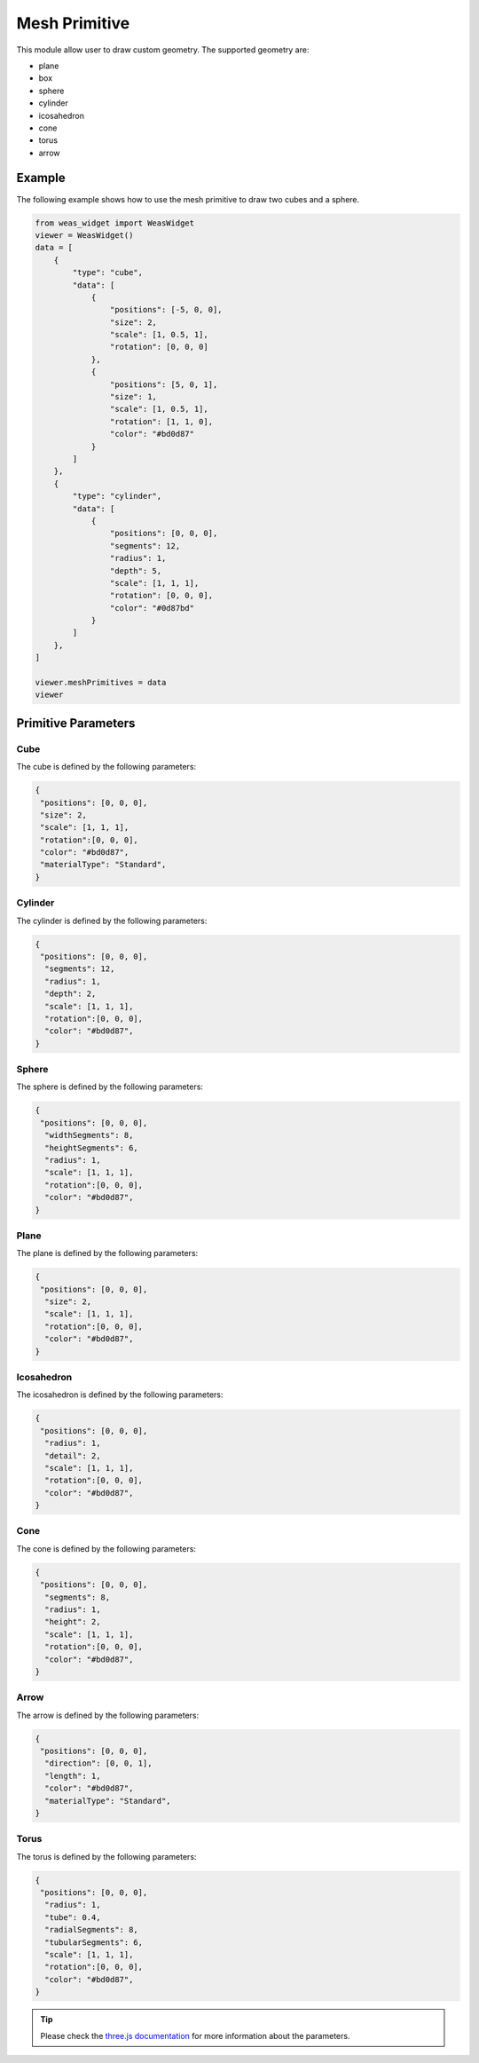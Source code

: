 Mesh Primitive
=================
This module allow user to draw custom geometry. The supported geometry are:

- plane
- box
- sphere
- cylinder
- icosahedron
- cone
- torus
- arrow

.. figure:: _static/images/mesh_primitive.png
   :align: center


Example
-----------------------------
The following example shows how to use the mesh primitive to draw two cubes and a sphere.


.. figure:: _static/images/mesh_primitive_example.png
   :align: center
   :width: 50%

.. code-block:: python

    from weas_widget import WeasWidget
    viewer = WeasWidget()
    data = [
        {
            "type": "cube",
            "data": [
                {
                    "positions": [-5, 0, 0],
                    "size": 2,
                    "scale": [1, 0.5, 1],
                    "rotation": [0, 0, 0]
                },
                {
                    "positions": [5, 0, 1],
                    "size": 1,
                    "scale": [1, 0.5, 1],
                    "rotation": [1, 1, 0],
                    "color": "#bd0d87"
                }
            ]
        },
        {
            "type": "cylinder",
            "data": [
                {
                    "positions": [0, 0, 0],
                    "segments": 12,
                    "radius": 1,
                    "depth": 5,
                    "scale": [1, 1, 1],
                    "rotation": [0, 0, 0],
                    "color": "#0d87bd"
                }
            ]
        },
    ]

    viewer.meshPrimitives = data
    viewer


Primitive Parameters
-----------------------------

Cube
~~~~~~~~~~~~~~~~~~~~~~~~~~~
The cube is defined by the following parameters:

.. code-block:: python

    {
     "positions": [0, 0, 0],
     "size": 2,
     "scale": [1, 1, 1],
     "rotation":[0, 0, 0],
     "color": "#bd0d87",
     "materialType": "Standard",
    }


Cylinder
~~~~~~~~~~~~~~~~~~~~~~~~~~~
The cylinder is defined by the following parameters:

.. code-block:: python

    {
     "positions": [0, 0, 0],
      "segments": 12,
      "radius": 1,
      "depth": 2,
      "scale": [1, 1, 1],
      "rotation":[0, 0, 0],
      "color": "#bd0d87",
    }

Sphere
~~~~~~~~~~~~~~~~~~~~~~~~~~~
The sphere is defined by the following parameters:

.. code-block:: python

    {
     "positions": [0, 0, 0],
      "widthSegments": 8,
      "heightSegments": 6,
      "radius": 1,
      "scale": [1, 1, 1],
      "rotation":[0, 0, 0],
      "color": "#bd0d87",
    }

Plane
~~~~~~~~~~~~~~~~~~~~~~~~~~~
The plane is defined by the following parameters:

.. code-block:: python

    {
     "positions": [0, 0, 0],
      "size": 2,
      "scale": [1, 1, 1],
      "rotation":[0, 0, 0],
      "color": "#bd0d87",
    }

Icosahedron
~~~~~~~~~~~~~~~~~~~~~~~~~~~
The icosahedron is defined by the following parameters:

.. code-block:: python

    {
     "positions": [0, 0, 0],
      "radius": 1,
      "detail": 2,
      "scale": [1, 1, 1],
      "rotation":[0, 0, 0],
      "color": "#bd0d87",
    }

Cone
~~~~~~~~~~~~~~~~~~~~~~~~~~~
The cone is defined by the following parameters:

.. code-block:: python

    {
     "positions": [0, 0, 0],
      "segments": 8,
      "radius": 1,
      "height": 2,
      "scale": [1, 1, 1],
      "rotation":[0, 0, 0],
      "color": "#bd0d87",
    }

Arrow
~~~~~~~~~~~~~~~~~~~~~~~~~~~
The arrow is defined by the following parameters:

.. code-block:: python

    {
     "positions": [0, 0, 0],
      "direction": [0, 0, 1],
      "length": 1,
      "color": "#bd0d87",
      "materialType": "Standard",
    }

Torus
~~~~~~~~~~~~~~~~~~~~~~~~~~~
The torus is defined by the following parameters:

.. code-block:: python

    {
     "positions": [0, 0, 0],
      "radius": 1,
      "tube": 0.4,
      "radialSegments": 8,
      "tubularSegments": 6,
      "scale": [1, 1, 1],
      "rotation":[0, 0, 0],
      "color": "#bd0d87",
    }

.. tip::
    Please check the `three.js documentation <https://threejs.org/manual/?q=primi#en/primitives>`_ for more information about the parameters.
